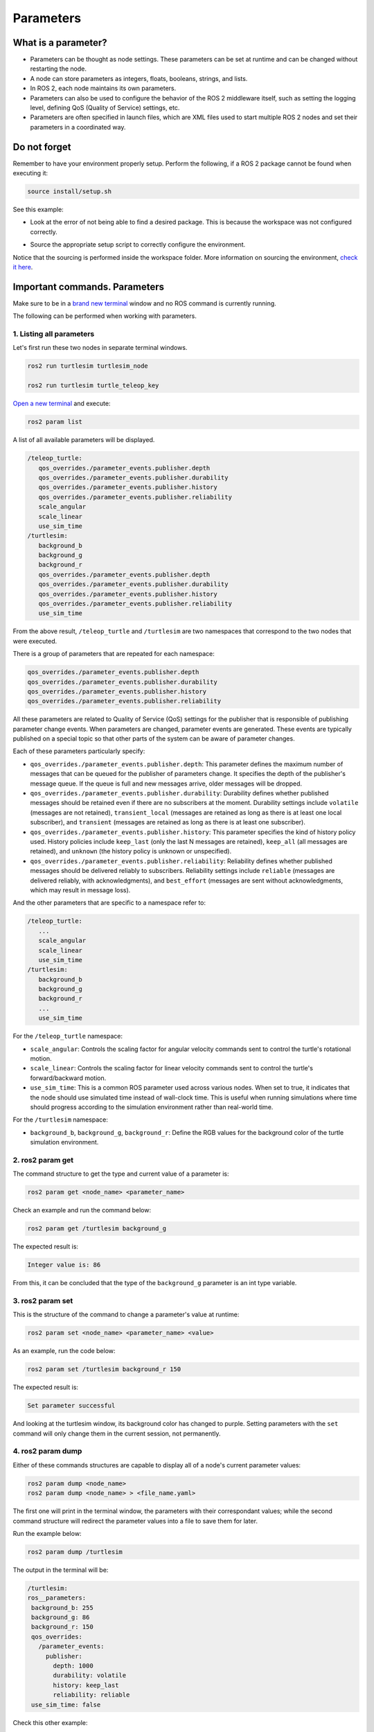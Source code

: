 Parameters
=====

.. _parameters:

What is a parameter?
----------------

- Parameters can be thought as node settings. These parameters can be set at runtime and can be changed without restarting the node.
- A node can store parameters as integers, floats, booleans, strings, and lists. 
- In ROS 2, each node maintains its own parameters. 
- Parameters can also be used to configure the behavior of the ROS 2 middleware itself, such as setting the logging level, defining QoS (Quality of Service) settings, etc.
- Parameters are often specified in launch files, which are XML files used to start multiple ROS 2 nodes and set their parameters in a coordinated way.

Do not forget 
-------------
Remember to have your environment properly setup. Perform the following, if a ROS 2 package cannot be found when executing it:

.. code-block:: console

   source install/setup.sh

See this example: 

- Look at the error of not being able to find a desired package. This is because the workspace was not configured correctly.

.. image:: images/errorNotSourcing.png
   :alt: Error message of not sourcing workspace correctly.

- Source the appropriate setup script to correctly configure the environment.

.. image:: images/sourcingWorkspace.png
   :alt: Correctly sourcing the workspace.

Notice that the sourcing is performed inside the workspace folder. More information on sourcing the environment, `check it here`_.

.. _check it here: https://ros2course.readthedocs.io/en/latest/Configuring%20environment.html#workspace-sourcing


Important commands. Parameters 
--------------------------

Make sure to be in a `brand new terminal`_ window and no ROS command is currently running. 

.. _`brand new terminal`: https://ros2course.readthedocs.io/en/latest/Installation%20and%20software%20setup.html#running-a-docker-container

The following can be performed when working with parameters.

1. Listing all parameters
~~~~~~~~~~~~~~~~~~~~~

Let's first run these two nodes in separate terminal windows.

.. code-block:: console

   ros2 run turtlesim turtlesim_node

   ros2 run turtlesim turtle_teleop_key


`Open a new terminal`_ and execute:

.. _open a new terminal: https://ros2course.readthedocs.io/en/latest/Installation%20and%20software%20setup.html#opening-a-new-terminal-for-the-docker-container

.. code-block:: console

   ros2 param list

A list of all available parameters will be displayed. 

.. code-block:: console

   /teleop_turtle:
      qos_overrides./parameter_events.publisher.depth
      qos_overrides./parameter_events.publisher.durability
      qos_overrides./parameter_events.publisher.history
      qos_overrides./parameter_events.publisher.reliability
      scale_angular
      scale_linear
      use_sim_time
   /turtlesim:
      background_b
      background_g
      background_r
      qos_overrides./parameter_events.publisher.depth
      qos_overrides./parameter_events.publisher.durability
      qos_overrides./parameter_events.publisher.history
      qos_overrides./parameter_events.publisher.reliability
      use_sim_time  

From the above result, ``/teleop_turtle`` and ``/turtlesim`` are two namespaces that correspond to the two nodes that were executed.

There is a group of parameters that are repeated for each namespace:

.. code-block:: console

   qos_overrides./parameter_events.publisher.depth
   qos_overrides./parameter_events.publisher.durability
   qos_overrides./parameter_events.publisher.history
   qos_overrides./parameter_events.publisher.reliability

All these parameters are related to Quality of Service (QoS) settings for the publisher that is responsible of publishing parameter change events. When parameters are changed, parameter events are generated. These events are typically published on a special topic so that other parts of the system can be aware of parameter changes.

.. image:: images/parameter_eventsSpecialTopic.png
   :alt: Parameter_events special topic, obtained from rqt_graph.

Each of these parameters particularly specify:

- ``qos_overrides./parameter_events.publisher.depth``: This parameter defines the maximum number of messages that can be queued for the publisher of parameters change. It specifies the depth of the publisher's message queue. If the queue is full and new messages arrive, older messages will be dropped. 
- ``qos_overrides./parameter_events.publisher.durability``: Durability defines whether published messages should be retained even if there are no subscribers at the moment. Durability settings include ``volatile`` (messages are not retained), ``transient_local`` (messages are retained as long as there is at least one local subscriber), and ``transient`` (messages are retained as long as there is at least one subscriber).
- ``qos_overrides./parameter_events.publisher.history``: This parameter specifies the kind of history policy used. History policies include ``keep_last`` (only the last N messages are retained), ``keep_all`` (all messages are retained), and ``unknown`` (the history policy is unknown or unspecified).
- ``qos_overrides./parameter_events.publisher.reliability``: Reliability defines whether published messages should be delivered reliably to subscribers. Reliability settings include ``reliable`` (messages are delivered reliably, with acknowledgments), and ``best_effort`` (messages are sent without acknowledgments, which may result in message loss).

And the other parameters that are specific to a namespace refer to:

.. code-block:: console

   /teleop_turtle:
      ...
      scale_angular
      scale_linear
      use_sim_time
   /turtlesim:
      background_b
      background_g
      background_r
      ...
      use_sim_time  

For the ``/teleop_turtle`` namespace:

- ``scale_angular``: Controls the scaling factor for angular velocity commands sent to control the turtle's rotational motion.
- ``scale_linear``: Controls the scaling factor for linear velocity commands sent to control the turtle's forward/backward motion.
- ``use_sim_time``: This is a common ROS parameter used across various nodes. When set to true, it indicates that the node should use simulated time instead of wall-clock time. This is useful when running simulations where time should progress according to the simulation environment rather than real-world time.

For the ``/turtlesim`` namespace:

- ``background_b``, ``background_g``, ``background_r``: Define the RGB values for the background color of the turtle simulation environment.

2. ros2 param get
~~~~~~~~~~~~~~~~~~~~~

The command structure to get the type and current value of a parameter is: 

.. code-block:: console

   ros2 param get <node_name> <parameter_name>

Check an example and run the command below: 

.. code-block:: console

   ros2 param get /turtlesim background_g

The expected result is: 

.. code-block:: console

   Integer value is: 86

From this, it can be concluded that the type of the ``background_g`` parameter is an int type variable.


3. ros2 param set
~~~~~~~~~~~~~~~~~~~~~~~~~~~~~~~~~~~~

This is the structure of the command to change a parameter's value at runtime: 

.. code-block:: console

   ros2 param set <node_name> <parameter_name> <value>

As an example, run the code below: 

.. code-block:: console

   ros2 param set /turtlesim background_r 150

The expected result is: 

.. code-block:: console

   Set parameter successful

And looking at the turtlesim window, its background color has changed to purple.
Setting parameters with the ``set`` command will only change them in the current session, not permanently.   

4. ros2 param dump
~~~~~~~~~~~~~~~~~~~~~~~

Either of these commands structures are capable to display all of a node's current parameter values:

.. code-block:: console

   ros2 param dump <node_name>
   ros2 param dump <node_name> > <file_name.yaml>

The first one will print in the terminal window, the parameters with their correspondant values; while the second command structure will redirect the parameter values into a file to save them for later.

Run the example below:

.. code-block:: console

   ros2 param dump /turtlesim

The output in the terminal will be:

.. code-block:: console

   /turtlesim:
   ros__parameters:
    background_b: 255
    background_g: 86
    background_r: 150
    qos_overrides:
      /parameter_events:
        publisher:
          depth: 1000
          durability: volatile
          history: keep_last
          reliability: reliable
    use_sim_time: false

Check this other example:

.. code-block:: console

   ros2 param dump /turtlesim > turtlesim.yaml

As a result, a new .yaml file will be created in the current directory. 

.. image:: images/dumpCommandYamlFile.png
   :alt: yaml file being created with ros2 param dump.

Of course, the content of this file will be the same as the terminal output that was seen before.

5. ros2 param load
~~~~~~~~~~~~~~~~~~~~~~~~~~

To load parameters from a file to a currently running node, the following command structure should be executed:

.. code-block:: console

   ros2 param load <node_name> <parameter_file>

Run this example:

.. code-block:: console

   ros2 param load /turtlesim turtlesim.yaml

As a result, the following should be displayed in the terminal.

.. code-block:: console

   Set parameter background_b successful
   Set parameter background_g successful
   Set parameter background_r successful
   Set parameter qos_overrides./parameter_events.publisher.depth failed: parameter 'qos_overrides./parameter_events.publisher.depth' cannot be set because it is read-only
   Set parameter qos_overrides./parameter_events.publisher.durability failed: parameter 'qos_overrides./parameter_events.publisher.durability' cannot be set because it is read-only
   Set parameter qos_overrides./parameter_events.publisher.history failed: parameter 'qos_overrides./parameter_events.publisher.history' cannot be set because it is read-only
   Set parameter qos_overrides./parameter_events.publisher.reliability failed: parameter 'qos_overrides./parameter_events.publisher.reliability' cannot be set because it is read-only
   Set parameter use_sim_time successful

The warnings that are displayed are pretty self-explanatory. These are read-only parameters and can only be modified at startup.

6. Load parameter file on node startup
~~~~~~~~~~~~~~~~~~~~~~~~~~~~~~~~

To start a node using saved parameter values, the following command structure should be executed:

.. code-block:: console

   ros2 run <package_name> <executable_name> --ros-args --params-file <file_name>

Make sure to be in a `brand new terminal`_ and no ROS commands are currently running. 

Run this command:

.. code-block:: console

   ros2 run turtlesim turtlesim_node --ros-args --params-file turtlesim.yaml

The turtlesim window should appear as usual, but with the purple background. Additionally, when a parameter file is used at node startup, all parameters, including the read-only ones, will be updated.
